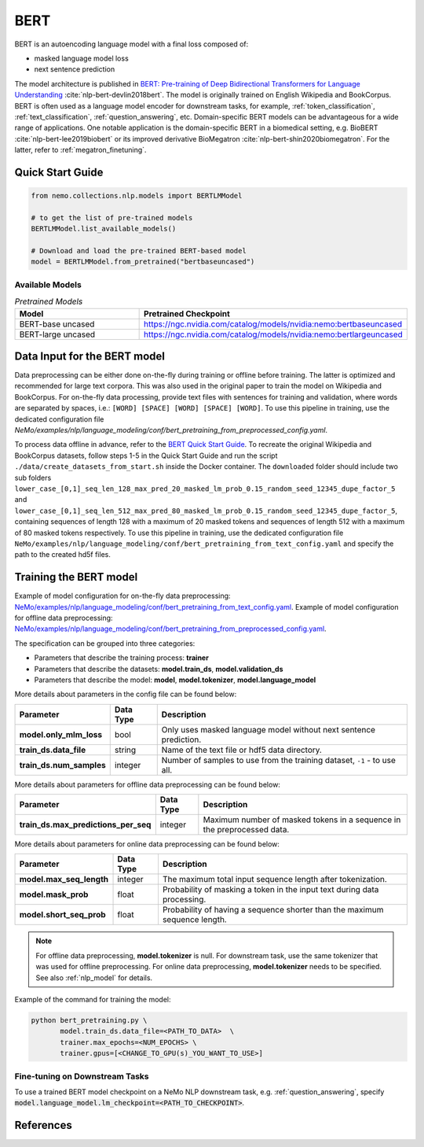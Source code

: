 .. _bert_pretraining:

BERT
====

BERT is an autoencoding language model with a final loss composed of:

- masked language model loss
- next sentence prediction

The model architecture is published in `BERT: Pre-training of Deep Bidirectional Transformers for Language Understanding <https://arxiv.org/abs/1810.04805>`__ :cite:`nlp-bert-devlin2018bert`.
The model is originally trained on English Wikipedia and BookCorpus. BERT is often used as a language model encoder for downstream tasks, for example, :ref:`token_classification`, :ref:`text_classification`, :ref:`question_answering`, etc.
Domain-specific BERT models can be advantageous for a wide range of applications. One notable application is the domain-specific BERT in a biomedical setting,
e.g. BioBERT :cite:`nlp-bert-lee2019biobert` or its improved derivative BioMegatron :cite:`nlp-bert-shin2020biomegatron`. For the latter, refer to :ref:`megatron_finetuning`.

Quick Start Guide
-----------------

.. code-block:: python

    from nemo.collections.nlp.models import BERTLMModel

    # to get the list of pre-trained models
    BERTLMModel.list_available_models()

    # Download and load the pre-trained BERT-based model
    model = BERTLMModel.from_pretrained("bertbaseuncased")

Available Models
^^^^^^^^^^^^^^^^

.. list-table:: *Pretrained Models*
   :widths: 5 10
   :header-rows: 1

   * - Model
     - Pretrained Checkpoint
   * - BERT-base uncased
     - https://ngc.nvidia.com/catalog/models/nvidia:nemo:bertbaseuncased
   * - BERT-large uncased
     - https://ngc.nvidia.com/catalog/models/nvidia:nemo:bertlargeuncased

.. _dataset_bert_pretraining:

Data Input for the BERT model
-----------------------------

Data preprocessing can be either done on-the-fly during training or offline before training. The latter is optimized and recommended 
for large text corpora. This was also used in the original paper to train the model on Wikipedia and BookCorpus. For on-the-fly data 
processing, provide text files with sentences for training and validation, where words are separated by spaces, i.e.: ``[WORD] [SPACE] [WORD] [SPACE] [WORD]``. 
To use this pipeline in training, use the dedicated configuration file `NeMo/examples/nlp/language_modeling/conf/bert_pretraining_from_preprocessed_config.yaml`.

To process data offline in advance, refer to the `BERT Quick Start Guide <https://github.com/NVIDIA/DeepLearningExamples/tree/master/PyTorch/LanguageModeling/BERT#quick-start-guide>`__.
To recreate the original Wikipedia and BookCorpus datasets, follow steps 1-5 in the Quick Start Guide and run the script ``./data/create_datasets_from_start.sh`` inside the Docker container.
The ``downloaded`` folder should include two sub folders ``lower_case_[0,1]_seq_len_128_max_pred_20_masked_lm_prob_0.15_random_seed_12345_dupe_factor_5``
and ``lower_case_[0,1]_seq_len_512_max_pred_80_masked_lm_prob_0.15_random_seed_12345_dupe_factor_5``, containing sequences of length 128 with a maximum of 20 masked tokens
and sequences of length 512 with a maximum of 80 masked tokens respectively. To use this pipeline in training, use the dedicated configuration file ``NeMo/examples/nlp/language_modeling/conf/bert_pretraining_from_text_config.yaml`` 
and specify the path to the created hd5f files.


Training the BERT model
-----------------------

Example of model configuration for on-the-fly data preprocessing: `NeMo/examples/nlp/language_modeling/conf/bert_pretraining_from_text_config.yaml <https://github.com/NVIDIA/NeMo/blob/stable/examples/nlp/language_modeling/conf/bert_pretraining_from_text_config.yaml>`__.
Example of model configuration for offline data preprocessing: `NeMo/examples/nlp/language_modeling/conf/bert_pretraining_from_preprocessed_config.yaml <https://github.com/NVIDIA/NeMo/blob/stable/examples/nlp/language_modeling/conf/bert_pretraining_from_preprocessed_config.yaml>`__.

The specification can be grouped into three categories:

- Parameters that describe the training process: **trainer**
- Parameters that describe the datasets: **model.train_ds**, **model.validation_ds**
- Parameters that describe the model: **model**, **model.tokenizer**, **model.language_model**

More details about parameters in the config file can be found below:

+-------------------------------------------+-----------------+--------------------------------------------------------------------------------------------------------------+
| **Parameter**                             | **Data Type**   | **Description**                                                                                              |
+-------------------------------------------+-----------------+--------------------------------------------------------------------------------------------------------------+
| **model.only_mlm_loss**                   | bool            | Only uses masked language model without next sentence prediction.                                            |
+-------------------------------------------+-----------------+--------------------------------------------------------------------------------------------------------------+
| **train_ds.data_file**                    | string          | Name of the text file or hdf5 data directory.                                                                |
+-------------------------------------------+-----------------+--------------------------------------------------------------------------------------------------------------+
| **train_ds.num_samples**                  | integer         | Number of samples to use from the training dataset, ``-1`` - to use all.                                     |
+-------------------------------------------+-----------------+--------------------------------------------------------------------------------------------------------------+

More details about parameters for offline data preprocessing can be found below:

+-------------------------------------------+-----------------+--------------------------------------------------------------------------------------------------------------+
| **Parameter**                             | **Data Type**   | **Description**                                                                                              |
+-------------------------------------------+-----------------+--------------------------------------------------------------------------------------------------------------+
| **train_ds.max_predictions_per_seq**      | integer         | Maximum number of masked tokens in a sequence in the preprocessed data.                                      |
+-------------------------------------------+-----------------+--------------------------------------------------------------------------------------------------------------+

More details about parameters for online data preprocessing can be found below:

+-------------------------------------------+-----------------+--------------------------------------------------------------------------------------------------------------+
| **Parameter**                             | **Data Type**   | **Description**                                                                                              |
+-------------------------------------------+-----------------+--------------------------------------------------------------------------------------------------------------+
| **model.max_seq_length**                  | integer         | The maximum total input sequence length after tokenization.                                                  |
+-------------------------------------------+-----------------+--------------------------------------------------------------------------------------------------------------+
| **model.mask_prob**                       | float           | Probability of masking a token in the input text during data processing.                                     |
+-------------------------------------------+-----------------+--------------------------------------------------------------------------------------------------------------+
| **model.short_seq_prob**                  | float           | Probability of having a sequence shorter than the maximum sequence length.                                   |
+-------------------------------------------+-----------------+--------------------------------------------------------------------------------------------------------------+

.. note::

    For offline data preprocessing, **model.tokenizer** is null. For downstream task, use the same tokenizer that was used for 
    offline preprocessing. For online data preprocessing, **model.tokenizer** needs to be specified. See also :ref:`nlp_model` for 
    details.

Example of the command for training the model:

.. code::

    python bert_pretraining.py \
           model.train_ds.data_file=<PATH_TO_DATA>  \
           trainer.max_epochs=<NUM_EPOCHS> \
           trainer.gpus=[<CHANGE_TO_GPU(s)_YOU_WANT_TO_USE>]


Fine-tuning on Downstream Tasks
^^^^^^^^^^^^^^^^^^^^^^^^^^^^^^^

To use a trained BERT model checkpoint on a NeMo NLP downstream task, e.g. :ref:`question_answering`, specify 
:code:`model.language_model.lm_checkpoint=<PATH_TO_CHECKPOINT>`.

References
----------

.. bibliography:: nlp_all.bib
    :style: plain
    :labelprefix: NLP-BERT
    :keyprefix: nlp-bert-